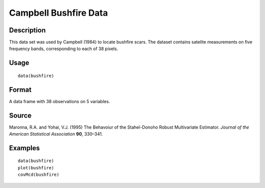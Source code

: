 +--------------------------------------+--------------------------------------+
| bushfire                             |
| R Documentation                      |
+--------------------------------------+--------------------------------------+

Campbell Bushfire Data
----------------------

Description
~~~~~~~~~~~

This data set was used by Campbell (1984) to locate bushfire scars. The
dataset contains satelite measurements on five frequency bands,
corresponding to each of 38 pixels.

Usage
~~~~~

::

    data(bushfire)

Format
~~~~~~

A data frame with 38 observations on 5 variables.

Source
~~~~~~

Maronna, R.A. and Yohai, V.J. (1995) The Behavoiur of the Stahel-Donoho
Robust Multivariate Estimator. *Journal of the American Statistical
Association* **90**, 330–341.

Examples
~~~~~~~~

::

    data(bushfire)
    plot(bushfire)
    covMcd(bushfire)

